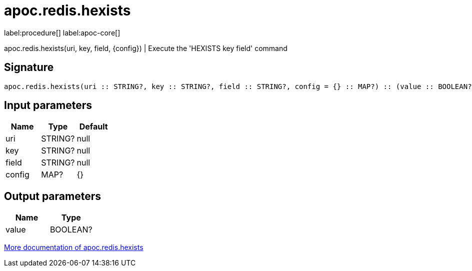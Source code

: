 ////
This file is generated by DocsTest, so don't change it!
////

= apoc.redis.hexists
:description: This section contains reference documentation for the apoc.redis.hexists procedure.

label:procedure[] label:apoc-core[]

[.emphasis]
apoc.redis.hexists(uri, key, field, \{config}) | Execute the 'HEXISTS key field' command

== Signature

[source]
----
apoc.redis.hexists(uri :: STRING?, key :: STRING?, field :: STRING?, config = {} :: MAP?) :: (value :: BOOLEAN?)
----

== Input parameters
[.procedures, opts=header]
|===
| Name | Type | Default 
|uri|STRING?|null
|key|STRING?|null
|field|STRING?|null
|config|MAP?|{}
|===

== Output parameters
[.procedures, opts=header]
|===
| Name | Type 
|value|BOOLEAN?
|===

xref::database-integration/redis.adoc[More documentation of apoc.redis.hexists,role=more information]

